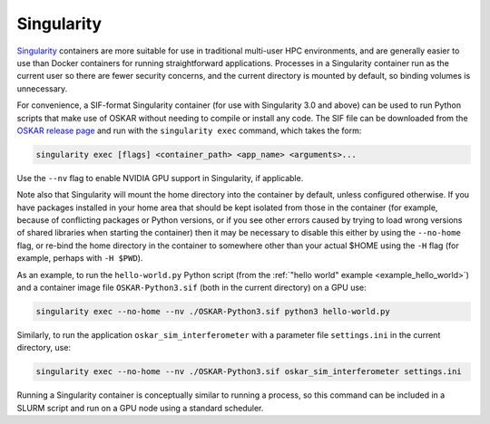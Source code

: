 .. _container_singularity:

Singularity
===========

`Singularity <https://sylabs.io/singularity/>`_ containers are more suitable
for use in traditional multi-user HPC environments, and are generally easier
to use than Docker containers for running straightforward applications.
Processes in a Singularity container run as the current user so there are fewer
security concerns, and the current directory is mounted by default, so binding
volumes is unnecessary.

For convenience, a SIF-format Singularity container (for use with
Singularity 3.0 and above) can be used to run Python scripts that make use of
OSKAR without needing to compile or install any code.
The SIF file can be downloaded from the
`OSKAR release page <https://github.com/OxfordSKA/OSKAR/releases>`_
and run with the ``singularity exec`` command, which takes the form:

.. code-block:: bash

   singularity exec [flags] <container_path> <app_name> <arguments>...

Use the ``--nv`` flag to enable NVIDIA GPU support in Singularity, if
applicable.

Note also that Singularity will mount the home directory into the container by
default, unless configured otherwise. If you have packages installed in your
home area that should be kept isolated from those in the container (for
example, because of conflicting packages or Python versions, or if you see
other errors caused by trying to load wrong versions of shared libraries when
starting the container) then it may be necessary to disable this either by
using the ``--no-home`` flag, or re-bind the home directory in the container
to somewhere other than your actual $HOME using the ``-H`` flag (for example,
perhaps with ``-H $PWD``).

As an example, to run the ``hello-world.py`` Python script
(from the :ref:`"hello world" example <example_hello_world>`)
and a container image file ``OSKAR-Python3.sif`` (both in the current
directory) on a GPU use:

.. code-block:: bash

   singularity exec --no-home --nv ./OSKAR-Python3.sif python3 hello-world.py

Similarly, to run the application ``oskar_sim_interferometer``
with a parameter file ``settings.ini`` in the current directory, use:

.. code-block:: bash

   singularity exec --no-home --nv ./OSKAR-Python3.sif oskar_sim_interferometer settings.ini

Running a Singularity container is conceptually similar to running a process,
so this command can be included in a SLURM script and run on a GPU node using
a standard scheduler.
